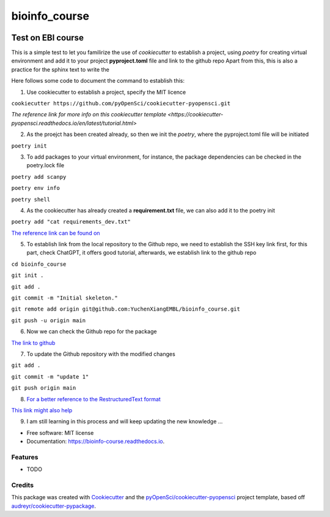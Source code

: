 ==============
bioinfo_course
==============


.. image:: https://img.shields.io/pypi/v/bioinfo_course.svg
        :target: https://pypi.python.org/pypi/bioinfo_course

.. image:: https://img.shields.io/travis/YuchenXiangEMBL/bioinfo_course.svg
        :target: https://travis-ci.org/YuchenXiangEMBL/bioinfo_course

.. image:: https://codecov.io/gh/YuchenXiangEMBL/bioinfo_course/branch/master/graph/badge.svg
        :target: https://codecov.io/gh/YuchenXiangEMBL/bioinfo_course

.. image:: https://readthedocs.org/projects/bioinfo-course/badge/?version=latest
        :target: https://bioinfo-course.readthedocs.io/en/latest/?badge=latest
        :alt: Documentation Status



-------
Test on EBI course
-------

This is a simple test to let you familirize the use of *cookiecutter* to establish a project, using *poetry* for creating virtual environment and add it to your project **pyproject.toml** file and link to the github repo
Apart from this, this is also a practice for the sphinx text to write the 

Here follows some code to document the command to establish this: 

1. Use cookiecutter to establish a project, specify the MIT licence

``cookiecutter https://github.com/pyOpenSci/cookiecutter-pyopensci.git``

`The reference link for more info on this cookiecutter template <https://cookiecutter-pyopensci.readthedocs.io/en/latest/tutorial.html>`

2. As the proejct has been created already, so then we init the *poetry*, where the pyproject.toml file will be initiated

``poetry init``

3. To add packages to your virtual environment, for instance, the package dependencies can be checked in the poetry.lock file

``poetry add scanpy``

``poetry env info``

``poetry shell``

4. As the cookiecutter has already created a **requirement.txt** file, we can also add it to the poetry init

``poetry add "cat requirements_dev.txt"``

`The reference link can be found on <https://realpython.com/dependency-management-python-poetry/>`_

5. To establish link from the local repository to the Github repo, we need to establish the SSH key link first, for this part, check ChatGPT, it offers good tutorial, afterwards, we establish link to the github repo

``cd bioinfo_course``

``git init .``

``git add .``

``git commit -m "Initial skeleton."``

``git remote add origin git@github.com:YuchenXiangEMBL/bioinfo_course.git``

``git push -u origin main``

6. Now we can check the Github repo for the package

`The link to github <https://github.com/YuchenXiangEMBL/bioinfo_course>`_

7. To update the Github repository with the modified changes

``git add .``

``git commit -m "update 1"``

``git push origin main``

8. `For a better reference to the RestructuredText format <https://www.sphinx-doc.org/en/master/usage/restructuredtext/basics.html#external-links>`_

`This link might also help <https://sphinx-tutorial.readthedocs.io/step-1/>`_

9. I am still learning in this process and will keep updating the new knowledge ...






* Free software: MIT license
* Documentation: https://bioinfo-course.readthedocs.io.


Features
--------

* TODO

Credits
-------

This package was created with Cookiecutter_ and the `pyOpenSci/cookiecutter-pyopensci`_ project template, based off `audreyr/cookiecutter-pypackage`_.

.. _Cookiecutter: https://github.com/audreyr/cookiecutter
.. _`pyOpenSci/cookiecutter-pyopensci`: https://github.com/pyOpenSci/cookiecutter-pyopensci
.. _`audreyr/cookiecutter-pypackage`: https://github.com/audreyr/cookiecutter-pypackage
